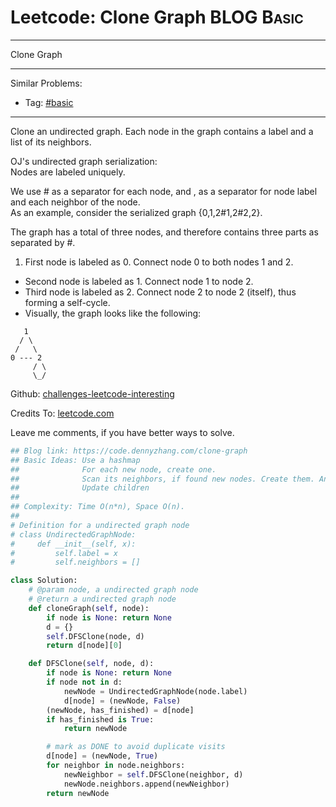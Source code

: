 * Leetcode: Clone Graph                                              :BLOG:Basic:
#+STARTUP: showeverything
#+OPTIONS: toc:nil \n:t ^:nil creator:nil d:nil
:PROPERTIES:
:type:     graph, dfs, serialize
:END:
---------------------------------------------------------------------
Clone Graph
---------------------------------------------------------------------
Similar Problems:
- Tag: [[https://code.dennyzhang.com/category/basic][#basic]]
---------------------------------------------------------------------
Clone an undirected graph. Each node in the graph contains a label and a list of its neighbors.

OJ's undirected graph serialization:
Nodes are labeled uniquely.

We use # as a separator for each node, and , as a separator for node label and each neighbor of the node.
As an example, consider the serialized graph {0,1,2#1,2#2,2}.

The graph has a total of three nodes, and therefore contains three parts as separated by #.

1. First node is labeled as 0. Connect node 0 to both nodes 1 and 2.
- Second node is labeled as 1. Connect node 1 to node 2.
- Third node is labeled as 2. Connect node 2 to node 2 (itself), thus forming a self-cycle.
- Visually, the graph looks like the following:
#+BEGIN_EXAMPLE
       1
      / \
     /   \
    0 --- 2
         / \
         \_/
#+END_EXAMPLE

Github: [[url-external:https://github.com/DennyZhang/challenges-leetcode-interesting/tree/master/clone-graph][challenges-leetcode-interesting]]

Credits To: [[url-external:https://leetcode.com/problems/clone-graph/description/][leetcode.com]]

Leave me comments, if you have better ways to solve.

#+BEGIN_SRC python
## Blog link: https://code.dennyzhang.com/clone-graph
## Basic Ideas: Use a hashmap
##              For each new node, create one.
##              Scan its neighbors, if found new nodes. Create them. And update mapping
##              Update children
##
## Complexity: Time O(n*n), Space O(n).
##
# Definition for a undirected graph node
# class UndirectedGraphNode:
#     def __init__(self, x):
#         self.label = x
#         self.neighbors = []

class Solution:
    # @param node, a undirected graph node
    # @return a undirected graph node
    def cloneGraph(self, node):
        if node is None: return None
        d = {}
        self.DFSClone(node, d)
        return d[node][0]

    def DFSClone(self, node, d):
        if node is None: return None
        if node not in d:
            newNode = UndirectedGraphNode(node.label)
            d[node] = (newNode, False)
        (newNode, has_finished) = d[node]
        if has_finished is True:
            return newNode

        # mark as DONE to avoid duplicate visits
        d[node] = (newNode, True)
        for neighbor in node.neighbors:
            newNeighbor = self.DFSClone(neighbor, d)
            newNode.neighbors.append(newNeighbor)
        return newNode
#+END_SRC
